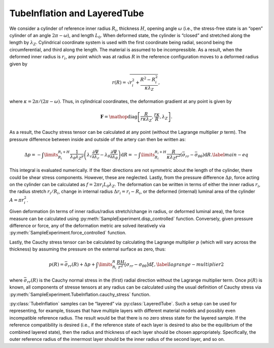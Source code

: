 =========================================================
TubeInflation and LayeredTube
=========================================================


.. figure:: tube.svg
   :alt: 
   :width: 50.0%
   :align: center

We consider a cylinder of reference inner radius :math:`R_i`, thickness
:math:`H`, opening angle :math:`\omega` (i.e., the stress-free state is
an “open” cylinder of an angle :math:`2\pi-\omega`), and length
:math:`L_0`. When deformed state, the cylinder is “closed” and stretched
along the length by :math:`\lambda_Z`. Cylindrical coordinate system is
used with the first coordinate being radial, second being the
circumferential, and third along the length. The material is assumed to
be incompressible. As a result, when the deformed inner radius is
:math:`r_i`, any point which was at radius :math:`R` in the reference
configuration moves to a deformed radius given by

.. math:: r(R) = \sqrt{ r_i^2 + \frac{R^2-R_i^2}{\kappa\lambda_Z} },

where :math:`\kappa=2\pi/(2\pi-\omega)`. Thus, in cylindrical
coordinates, the deformation gradient at any point is given by

.. math:: \mathbf{F} = \mathop{\mathrm{diag}}\left[\frac{R}{r \kappa \lambda_Z }, \frac{r\kappa}{R}, \lambda_Z\right].

As a result, the Cauchy stress tensor can be calculated at any point
(without the Lagrange multiplier :math:`p` term). The pressure
difference between inside and outside of the artery can then be written
as:

.. math::

   \Delta p = -\int\limits_{R_i}^{R_i+H}\frac{1}{\lambda_{\theta} \lambda_Z r} \left( \lambda_r \frac{\partial \Psi}{\partial {\lambda_r}} - \lambda_{\theta}\frac{\partial \Psi}{\partial {\lambda_{\theta}}} \right){\textrm{d}R}  = -\int\limits_{R_i}^{R_i+H}\frac{R}{\kappa\lambda_Z r^2} \left( \bar{\sigma}_{rr} - \bar{\sigma}_{\theta\theta} \right){\textrm{d}R}.
   \label{main-eq}

This integral is evaluated numerically. If the fiber directions are not
symmetric about the length of the cylinder, there could be shear stress
components. However, these are neglected. Lastly, from the pressure
difference :math:`\Delta p`, force acting on the cylinder can be
calculated as :math:`f = 2\pi r_i L_0 \lambda_Z`. The deformation can be
written in terms of either the inner radius :math:`r_i`, the radius
stretch :math:`r_i/R_i`, change in internal radius
:math:`\Delta r_i = r_i - R_i`, or the deformed (internal) luminal area
of the cylinder :math:`A = \pi r_i^2`.

Given deformation (in terms of inner radius/radius stretch/change in
radius, or deformed luminal area), the force measure can be calculated
using :py:meth:`SampleExperiment.disp_controlled` function.
Conversely, given pressure difference or force, any of the 
deformation metric are solved iteratively via :py:meth:`SampleExperiment.force_controlled` function.

Lastly, the Cauchy stress tensor can be calculated by calculating the
Lagrange multiplier :math:`p` (which will vary across the thickness) by 
assuming the pressure on the external surface as zero, thus:

.. math:: {p}(R) = \bar{\sigma}_{rr}(R) + \Delta p +\int\limits_{R_i}^{R} \frac{RH}{r^2}\left[\sigma_{rr}-\sigma_{\theta\theta}\right] \textrm{d}\xi,\label{lagrange-multiplier2}

where :math:`\bar{\sigma}_{rr}(R)` is the Cauchy normal stress in the
(first) radial direction without the Lagrange multiplier term. Once
:math:`{p}(R)` is known, all components of stresse tensors at any radius 
can be calculated using the usual definition of Cauchy stress via 
:py:meth:`SampleExperiment.TubeInflation.cauchy_stress` 
function.

:py:class:`TubeInflation` samples can be “layered” via
:py:class:`LayeredTube`. Such a setup can be used for representing, for example,
tissues that have multiple layers with different material models and
possibly even incompatible reference radius. The result would be that
there is no zero stress state for the layered sample. If the reference
compatibility is desired (i.e., if the reference state of each layer is
desired to also be the equilibrium of the combined layered state), then
the radius and thickness of each layer should be chosen appropriately.
Specifically, the outer reference radius of the innermost layer should
be the inner radius of the second layer, and so on.
